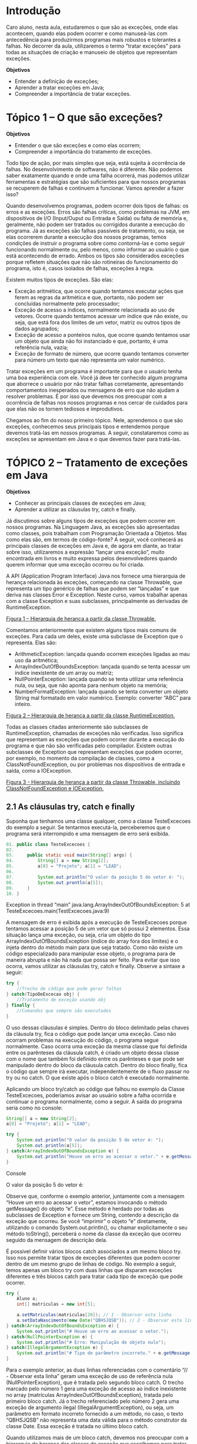 * Introdução
Caro aluno, nesta aula, estudaremos o que são as exceções, onde elas acontecem, quando elas podem ocorrer e como manuseá-las com antecedência para produzirmos programas mais robustos e tolerantes a falhas. No decorrer da aula, utilizaremos o termo "tratar exceções" para todas as situações de criação e manuseio de objetos que representam exceções.

*Objetivos*
- Entender a definição de exceções;
- Aprender a tratar exceções em Java;
- Compreender a importância de tratar exceções.

* Tópico 1 – O que são exceções?
*Objetivos*
- Entender o que são exceções e como elas ocorrem;
- Compreender a importância do tratamento de exceções.

Todo tipo de ação, por mais simples que seja, está sujeita à ocorrência de falhas. No desenvolvimento de softwares, não é diferente. Não podemos saber exatamente quando e onde uma falha ocorrerá, mas podemos utilizar ferramentas e estratégias que são suficientes para que nossos programas se recuperem de falhas e continuem a funcionar. Vamos aprender a fazer isso?

Quando desenvolvemos programas, podem ocorrer dois tipos de falhas: os erros e as exceções. Erros são falhas críticas, como problemas na JVM, em dispositivos de I/O (Input/Ouput ou Entrada e Saída) ou falta de memória e, geralmente, não podem ser tratados ou corrigidos durante a execução do programa. Já as exceções são falhas passíveis de tratamento, ou seja, se elas ocorrerem durante a execução dos nossos programas, temos condições de instruir o programa sobre como contorná-las e como seguir funcionando normalmente ou, pelo menos, como informar ao usuário o que está acontecendo de errado. Ambos os tipos são considerados exceções porque refletem situações que não são rotineiras do funcionamento do programa, isto é, casos isolados de falhas, exceções à regra.

Existem muitos tipos de exceções. São elas:

+ Exceção aritmética, que ocorre quando tentamos executar ações que ferem as regras da aritmética e que, portanto, não podem ser concluídas normalmente pelo processador;
+ Exceção de acesso a índices, normalmente relacionada ao uso de vetores. Ocorre quando tentamos acessar um índice que não existe, ou seja, que está fora dos limites de um vetor, matriz ou outros tipos de dados agrupados;
+ Exceção de acesso a ponteiros nulos, que ocorre quando tentamos usar um objeto que ainda não foi instanciado e que, portanto, é uma referência nula, vazia;
+ Exceção de formato de número, que ocorre quando tentamos converter para número um texto que não representa um valor numérico.

Tratar exceções em um programa é importante para que o usuário tenha uma boa experiência com ele. Você já deve ter conhecido algum programa que aborrece o usuário por não tratar falhas corretamente, apresentando comportamentos inesperados ou mensagens de erro que não ajudam a resolver problemas. É por isso que devemos nos preocupar com a ocorrência de falhas nos nossos programas e nos cercar de cuidados para que elas não os tornem tediosos e improdutivos.

Chegamos ao fim do nosso primeiro tópico. Nele, aprendemos o que são exceções, conhecemos seus principais tipos e entendemos porque devemos tratá-las em nossos programas. A seguir, constataremos como as exceções se apresentam em Java e o que devemos fazer para tratá-las.

* TÓPICO 2 – Tratamento de exceções em Java
*Objetivos*
- Conhecer as principais classes de exceções em Java;
- Aprender a utilizar as cláusulas try, catch e finally.

Já discutimos sobre alguns tipos de exceções que podem ocorrer em nossos programas. Na Linguagem Java, as exceções são apresentadas como classes, pois trabalham com Programação Orientada a Objetos. Mas como elas são, em termos de código-fonte? A seguir, você conhecerá as principais classes de exceções em Java e, de agora em diante, ao tratar sobre isso, utilizaremos a expressão “lançar uma exceção”, muito encontrada em livros e muito expressa pelos desenvolvedores quando querem informar que uma exceção ocorreu ou foi criada.

A API (Application Program Interface) Java nos fornece uma hierarquia de herança relacionada às exceções, começando na classe Throwable, que representa um tipo genérico de falhas que podem ser “lançadas” e que deriva nas classes Error e Exception. Neste curso, vamos trabalhar apenas com a classe Exception e suas subclasses, principalmente as derivadas de RuntimeException.

[[file:figura01.png][Figura 1 – Hierarquia de herança a partir da classe Throwable.]]

Comentamos anteriormente que existem alguns tipos mais comuns de exceções. Para cada um deles, existe uma subclasse de Exception que o representa. Elas são:

+ ArithmeticException: lançada quando ocorrem exceções ligadas ao mau uso da aritmética;
+ ArrayIndexOutOfBoundsException: lançada quando se tenta acessar um índice inexistente de um array ou matriz;
+ NullPointerException: lançada quando se tenta utilizar uma referência nula, ou seja, que não aponta para nenhum objeto na memória;
+ NumberFormatException: lançada quando se tenta converter um objeto String mal formatado em valor numérico. Exemplo: converter “ABC” para inteiro.

[[file:figura02.png][Figura 2 – Hierarquia de herança a partir da classe RuntimeException.]]

Todas as classes citadas anteriormente são subclasses de RuntimeException, chamadas de exceções não verificadas. Isso significa que representam as exceções que podem ocorrer durante a execução do programa e que não são verificadas pelo compilador. Existem outras subclasses de Exception que representam exceções que podem ocorrer, por exemplo, no momento da compilação de classes, como a ClassNotFoundException, ou por problemas nos dispositivos de entrada e saída, como a IOException.

[[file:figura03.png][Figura 3 - Hierarquia de herança a partir da classe Throwable, incluindo ClassNotFoundException e IOException.]]

** 2.1 As cláusulas try, catch e finally
Suponha que tenhamos uma classe qualquer, como a classe TesteExcecoes do exemplo a seguir. Se tentarmos executá-la, perceberemos que o programa será interrompido e uma mensagem de erro será exibida.


#+begin_src java
01. public class TesteExcecoes {
02.
03.     public static void main(String[] args) {
04.         String[] a = new String[2];
05.         a[0] = "Projeto"; a[1] = "LEAD";
06.
07.         System.out.println("O valor da posição 5 do vetor é: ");
08.         System.out.prontln(a[5]);
09.     }
10. }
#+end_src

Exception in thread “main” java.lang.ArrayIndexOutOfBoundsException: 5 at TesteExcecoes.main(TestExcecoes.java:9)

A mensagem de erro é exibida após a execução de TesteExcecoes porque tentamos acessar a posição 5 de um vetor que só possui 2 elementos. Essa situação lança uma exceção, ou seja, cria um objeto do tipo ArrayIndexOutOfBoundsException (índice do array fora dos limites) e o injeta dentro do método main para que seja tratado. Como não existe um código especializado para manipular esse objeto, o programa para de maneira abrupta e não há nada que possa ser feito. Para evitar que isso ocorra, vamos utilizar as cláusulas try, catch e finally. Observe a sintaxe a seguir:


#+begin_src java
try {
    //Trecho de código que pode gerar falhas
} catch(TipoDeExcecao obj) {
    //Tratamento de exceção usando obj
} finally {
    //Comandos que sempre são executados
}
#+end_src

O uso dessas cláusulas é simples. Dentro do bloco delimitado pelas chaves da cláusula try, fica o código que pode lançar uma exceção. Caso não ocorram problemas na execução do código, o programa segue normalmente. Caso ocorra uma exceção da mesma classe que foi definida entre os parênteses da cláusula catch, é criado um objeto dessa classe com o nome que também foi definido entre os parênteses e que pode ser manipulado dentro do bloco da cláusula catch. Dentro do bloco finally, fica o código que sempre irá executar, independentemente de o fluxo passar no try ou no catch. O que existe após o bloco catch é executado normalmente.

Aplicando um bloco try/catch ao código que falhou no exemplo da Classe TesteExcecoes, poderíamos avisar ao usuário sobre a falha ocorrida e continuar o programa normalmente, como a seguir. A saída do programa seria como no console:


#+begin_src java
String[] a = new String[2];
a[0] = "Projeto"; a[1] = "LEAD";

try {
    System.out.println("O valor da posição 5 do vetor é: ");
    System.out.println(a[5]);
} catch(ArrayIndexOutOfBoundsException e) {
    System.out.println("Houve um erro ao acessar o vetor." + e.getMessage());
}

#+end_src
Console

O valor da posição 5 do vetor é:
# Houve um erro ao acessar o vetor.

Observe que, conforme o exemplo anterior, juntamente com a mensagem “Houve um erro ao acessar o vetor”, estamos invocando o método getMessage() do objeto “e”. Esse método é herdado por todas as subclasses de Exception e fornece um String, contendo a descrição da exceção que ocorreu. Se você “imprimir” o objeto “e” diretamente, utilizando o comando System.out.println(), ou chamar explicitamente o seu método toString(), perceberá o nome da classe da exceção que ocorreu seguido da mensagem de descrição dela.

É possível definir vários blocos catch associados a um mesmo bloco try. Isso nos permite tratar tipos de exceções diferentes que podem ocorrer dentro de um mesmo grupo de linhas de código. No exemplo a seguir, temos apenas um bloco try com duas linhas que disparam exceções diferentes e três blocos catch para tratar cada tipo de exceção que pode ocorrer.


#+begin_src java
try {
    Aluno a;
    int[] matriculas = new int[5];

    a.setMatriculas(matriculas[20]); // 1 - Observar esta linha
    a.setDataNascimento(new Date("QBHSJQSB")); // 2 - Observar esta linha
} catch(ArrayIndexOutOfBoundsException e) {
    System.out.println("# Houve um erro ao acessar o vetor.");
} catch(NullPointerException e) {
    System.out.println("# Erro: Manipulação de objeto nulo");
} catch(IllegalArgumentException e) {
    System.out.println("# Tipo de parâmetro incorreto." + e.getMessage());
}

#+end_src

Para o exemplo anterior, as duas linhas referenciadas com o comentário “// - Observar esta linha” geram uma exceção de uso de referência nula (NullPointerException), que é tratada pelo segundo bloco catch. O trecho marcado pelo número 1 gera uma exceção de acesso ao índice inexistente no array (matrículas ArrayIndexOutOfBoundsException), tratada pelo primeiro bloco catch. Já o trecho referenciado pelo número 2 gera uma exceção de argumento ilegal (IllegalArgumentException), ou seja, um parâmetro em formato incorreto fornecido a um método, no caso, o texto “QBHSJQSB” não representa uma data válida para o método construtor da classe Date. Essa exceção é tratada no último bloco catch.

Quando utilizamos mais de um bloco catch, devemos nos preocupar com a hierarquia de herança das classes de exceção que escolhemos para tratar. Dependendo da sequência em que colocamos os blocos catch, podemos obter situações indesejáveis. Observe o exemplo a seguir:


    #+begin_src java
    try {
            lerTeclado();
        } catch (Exception e) {
            System.out.println("Erro.");
        } catch (NumberFormatException e) {
            System.out.println("Valor inválido.");
        }
    #+end_src

Nesse exemplo, o segundo bloco catch, designado para tratar exceções do tipo NumberFormatException, nunca será alcançado. Isso acontece porque, quando ocorre uma exceção, o código é analisado, sequencialmente, à procura de um bloco catch que seja do mesmo tipo de exceção ou de sua superclasse, e o primeiro bloco, que trata Exception, já irá atender a qualquer caso. Assim, o segundo bloco nunca será alcançado, mesmo que a exceção seja exatamente NumberFormatException. Devido a essa propriedade do tratamento de exceções, o desenvolvedor tem a obrigação de definir a sequência dos blocos catch de forma a não colocar superclasses antes de suas subclasses, ou seja, definir os primeiros blocos catch com classes mais especializadas.

Existe também a cláusula finally, que sempre é executada, independentemente da ocorrência de exceções no bloco try. O uso da finally é indicado para casos em que é preciso garantir que determinado trecho de código será executado após outro trecho que pode gerar exceções. A sintaxe segue o padrão do uso de try e catch, como no exemplo a seguir.


    #+begin_src java
    01. public void teste(Aluno a) {
        02.     try {
        03.     a.setMatricula(8949);
        04.     } catch(NullPointerException e) {
        05.         System.out.println("# Erro: manipulação de objeto nulo.");
        06.         System.out.println(e.getMessage());
        07.     } finally {
        08.         System.out.println("Tentativa de definição de matrícula efetuada");
        09.     }
        10. }

    #+end_src

Quando criamos um bloco try, é obrigatório existir ao menos um bloco catch ou um bloco finally associado a ele. O bloco finally só pode ocorrer uma vez para cada bloco try. Já quando existe um ou mais blocos catch, o uso de finally é opcional.

Perceba que, nos exemplos apresentados até aqui, utilizamos linhas de código que sempre geram falhas, para que pudéssemos explicar o funcionamento dos blocos try/catch/finally. Normalmente fazemos o tratamento de exceções para evitar falhas criadas pelos usuários durante o funcionamento dos programas, ou seja, falhas que são decorrentes das ações executadas pelo usuário enquanto interage com um programa e que geram situações inesperadas durante a fase de desenvolvimento (as exceções).

O usuário pode criar diversas situações de falha, por exemplo:

| Tipo de Falha                                                            | Exemplo Prático                                                       |
|--------------------------------------------------------------------------+-----------------------------------------------------------------------|
| Entrada de dados em formato incorreto;                                   | Digitar texto onde se deveria digitar números;                        |
| Tentativa de executar ações fora da sequência normal de uso do programa; | Solicitar a exclusão de um elemento antes de selecioná-lo;            |
| Fornecimento de valores vazios.                                          | Enviar um formulário em branco, quando este deveria estar preenchido. |

- Enquanto você cria seu código-fonte, imagine as possibilidades de falhas que podem ocorrer durante o momento em que um usuário estiver executando um programa. Reflita sobre elas e monte os blocos try/catch/finally para tratar da melhor forma possível as exceções que podem surgir durante a execução do programa

** 2.2 As cláusulas throw e throws
Exceções podem ocorrer em diversos pontos das nossas classes. Se pensarmos em um projeto de várias classes, é fácil perceber que colocar blocos try/catch repetidas vezes em nossos códigos se torna uma tarefa tediosa e pode dificultar a manutenção do código no futuro. Por isso, temos a opção de não tratar nossas exceções no momento em que elas ocorrem, repassando-as para um local centralizado, que seja um local responsável por tratar todas as exceções ou parte delas. Observe o exemplo a seguir.


    #+begin_src java
    01. import java.util.Scanner;
        02. public class TesteExcecoes {
        03.     public static void main(String[] args) {
        04.
        05.         try {
        06.             System.out.println("Informe um número.");
        07.             int numero = LerTeclado();
        08.             System.out.println("O número foi " + numero);
        09.         } catch (NumberFormatException e) {
        10.             System.out.println("Valor inválido.");
        11.         }
        12.     }
        13.
        14.     public static int lerTeclado() throws NumberFormatException {
        15.         Scanner s = new Scanner(System.in);
        16.         return Integer.parseInt(s.nextLine());
        17.     }
        18. }

    #+end_src


O método lerTeclado(), no exemplo a seguir, pode gerar uma exceção de formato numérico inválido. Afinal, o usuário, quando solicitado, pode digitar um texto em vez de um número. No entanto, decidimos deixar o tratamento dessa exceção a cargo do método principal (main), que possui o bloco try/catch para fazer esse trabalho. Para fazer isso, utilizamos a cláusula throws na assinatura do método, após o seu nome. Um método pode repassar diversos tipos de exceções para que o método que o chamou possa tratá-las. Para isso, basta listar os nomes das classes de exceção após a cláusula throws, separando-as por vírgula.

Existe também a cláusula throw, que serve para lançarmos manualmente uma exceção. Imagine uma situação que você quer que seja tratada como uma exceção. Para fazer isso, “lançamos” um novo objeto que seja uma exceção, ou seja, uma instância de uma das subclasses de Exception, utilizando o comando throw, como no exemplo a seguir. Observe que é necessário mencionar o tipo de exceção que será lançada com throw após a cláusula throws, como no exemplo anterior. Observação: esse uso fará mais sentido quando estudarmos a criação de exceções personalizadas no tópico seguinte.


#+begin_src java
public static void lerTeclado() throws InvalidAttributeValueException {
    Scanner s = new Scanner(System.in);
    String texto = s.nextLine();
    if(texto.isEmpty()) // Testa se o texto é vazio
        throw new InvalidAttributeValueException();
}

#+end_src


** 2.3 Praticando
Vamos observar o comportamento das exceções na prática. Para isso, criaremos inicialmente a classe TesteExcecao que conterá nosso método main().

Dentro do método main(), crie um vetor de String de duas posições e atribua a elas os seguintes valores: “Projeto”, para a primeira posição e “Le@d”, para a segunda.

Após essas atribuições, exiba a quinta posição do vetor.

Você perceberá que receberemos uma mensagem de erro de execução, visto que tentamos exibir uma posição inválida do vetor. Como podemos proceder para evitar possíveis problemas ao executar tal código? Faremos uso do bloco try/catch. Para tal, inicie o bloco try logo após a criação dos vetores, antes de tentarmos utilizar o mesmo. Após a utilização do vetor, feche o bloco try e inicie o bloco catch, em que faremos o tratamento das possíveis exceções. Para capturar a exceção de posições inválidas no vetor, utilizaremos o tratamento do tipo ArrayIndexOutOfBoundsException, que deve ser definido no bloco catch, como estudado anteriormente. Devemos também exibir uma mensagem, caso encontremos tal exceção. Imprima o erro ocorrido para que o usuário tenha conhecimento. Ao terminarmos esta etapa, poderíamos também criar um bloco finally para executarmos um trecho de código após a verificação. Tal bloco ficará por sua conta, teste e verifique o resultado dele.

[[file:excecoes1.mp4]]

Chegamos ao fim do segundo tópico. Nele, você pôde entender como trabalhar com as exceções predefinidas pela API Java. A seguir, aprenderemos a criar nossas próprias classes de exceções.

* Tópico 3 – Criando exceções personalizadas
*Objetivos*
- Entender quais as vantagens de criar exceções personalizadas;
- Compreender o processo de criação de exceções personalizadas.

Pudemos conferir que existem diversos tipos predefinidos de exceções, ou seja, de classes que fazem parte da API Java. Esses tipos de exceções ocorrem quando o programa executa alguma operação ilegal que impossibilite a sua continuação. Mas podemos definir também as nossas próprias exceções, para casos nos quais a lógica específica do nosso programa seja ferida, tornando possível o tratamento centralizado e organizado, como o que fizemos para as exceções predefinidas.

Observe o exemplo a seguir:

#+begin_src java
01. import java.util.Scanner;
02. public class AparelhoDeSom {
03.     private static Scanner scanner;
04.     private static final int minVol = 0, maxVol = 100;
05.     private int volume;
06.
07.     public AparelhoDeSom() {
08.         scanner = new Scanner(System.in);
09.     }
10.
11.     private void definirVolume() throws VolumeException {
12.         System.out.print("Digite o valor do volume: ");
13.         int volume = scanner.nextInt();
14.         if(volume < minVol || volume > maxVol)
15.             throw new VolumeException(volume);
16.
17.             this.volume = volume;
18.     }
19. }

#+end_src
Nesse exemplo, a classe AparelhoDeSom possui uma variável volume para armazenar o valor do volume e um método definirVolume() que lê, via teclado, o valor para o volume que o usuário quer definir. Se o valor estiver além dos limites definidos por minVol e maxVol, o método dispara uma exceção do tipo VolumeException.

Observe a estrutura da classe VolumeException no exemplo a seguir.

#+begin_src java
01. public class VolumeExcepetion extends Excepetion {
02.     private int valor;
03.
04.     public VolumeExcepetion(int valor) {
05.         this.valor = valor;
06.     }
07.
08.     public String getMessage() {
09.         return "O valor" + valor + "não está dentro do limite aceitável para volume.";
10.     }
11. }

#+end_src

A classe VolumeException herda de Exception, portanto, ela representa uma exceção. Nela, temos uma variável do tipo inteiro chamada valor, que serve para armazenar o valor desejado para volume no momento em que a exceção foi lançada. Assim, temos como personalizar a mensagem dessa exceção, sobrescrevendo o método getMessage(). É importante perceber a vantagem de criar suas próprias classes de exceções: com elas, teremos a possibilidade de gerenciar casos inesperados ou considerados como “erros” com a praticidade do tratamento de exceções padrão da Linguagem Java em vez de espalhar diversos blocos if/else para teste de valores, adição de parâmetros que representam os erros nas assinaturas dos métodos e impressão de mensagens de forma isolada por todas as classes.

[[file:excecoes2.mp4]]

Chegamos ao fim da nossa aula!
Nesta aula, estudamos o que são exceções e aprendemos a utilizá-las na Linguagem Java para tratar situações indesejadas ou não esperadas durante o funcionamento do nosso programa. Nas próximas aulas, começaremos a estudar conteúdos que necessitam de uma IDE mais completa. Até lá!
